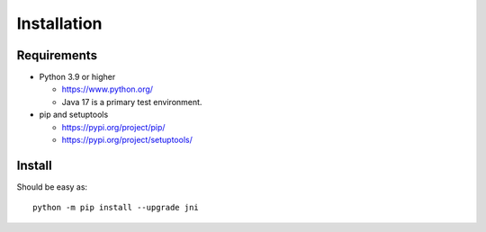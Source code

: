 .. _install:

Installation
============

Requirements
------------

+ Python 3.9 or higher

  * https://www.python.org/
  * Java 17 is a primary test environment.

+ pip and setuptools

  * https://pypi.org/project/pip/
  * https://pypi.org/project/setuptools/

Install
-------

Should be easy as::

    python -m pip install --upgrade jni
